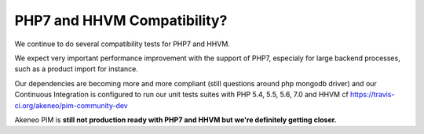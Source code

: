 PHP7 and HHVM Compatibility?
============================

We continue to do several compatibility tests for PHP7 and HHVM.

We expect very important performance improvement with the support of PHP7, especialy for large backend processes, such as a product import for instance.

Our dependencies are becoming more and more compliant (still questions around php mongodb driver) and our Continuous Integration is configured to run our unit tests suites with PHP 5.4, 5.5, 5.6, 7.0 and HHVM cf https://travis-ci.org/akeneo/pim-community-dev

Akeneo PIM is **still not production ready with PHP7 and HHVM but we're definitely getting closer.**
